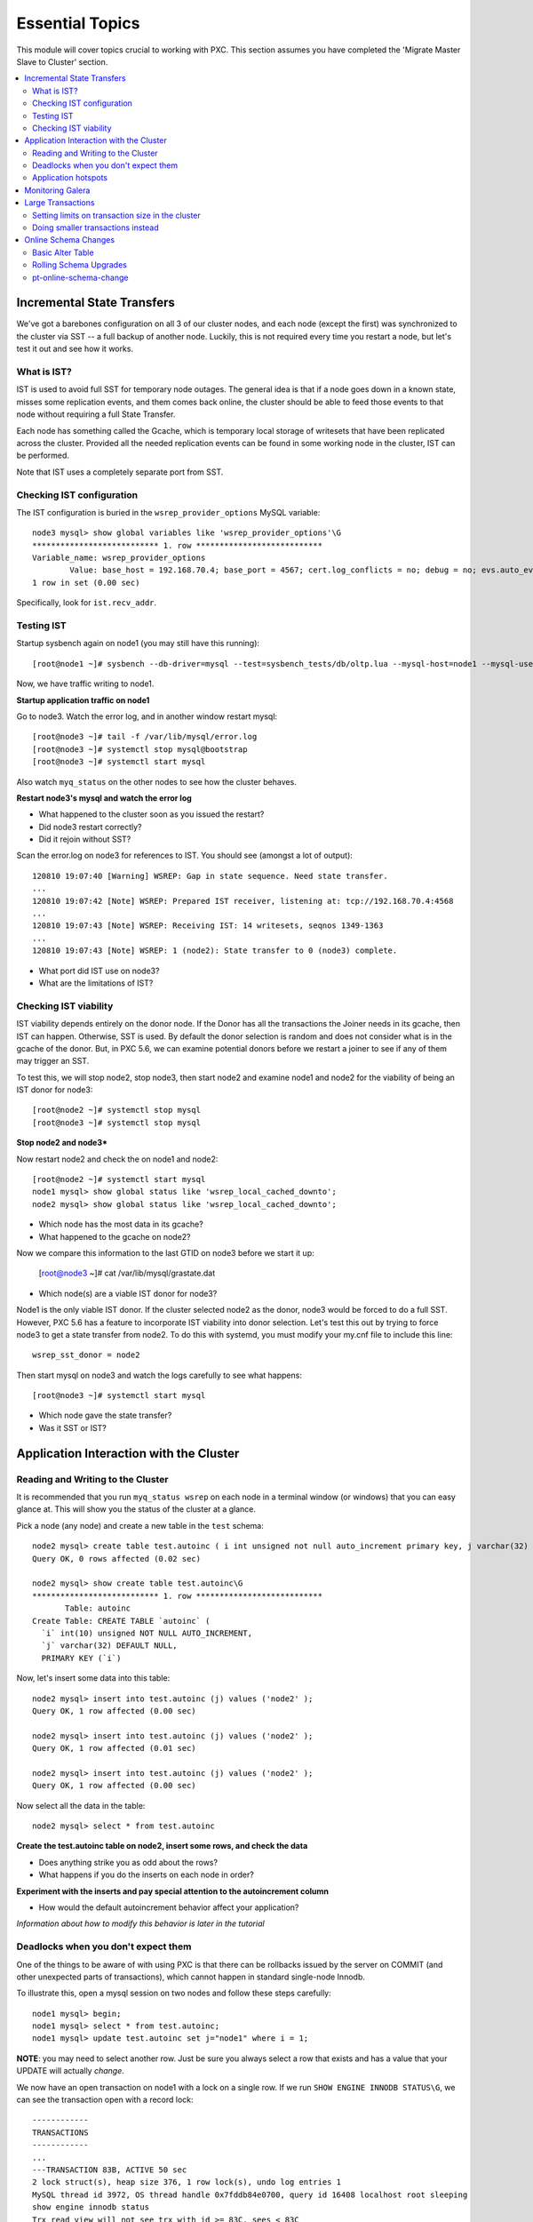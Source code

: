 Essential Topics
=========================================

This module will cover topics crucial to working with PXC.  This section assumes you have completed the 'Migrate Master Slave to Cluster' section.

.. contents:: 
   :backlinks: entry
   :local:


Incremental State Transfers
-----------------------------

We've got a barebones configuration on all 3 of our cluster nodes, and each node (except the first) was synchronized to the cluster via SST -- a full backup of another node.  Luckily, this is not required every time you restart a node, but let's test it out and see how it works.  

What is IST?
~~~~~~~~~~~~~~~~~~~~~~~~~

IST is used to avoid full SST for temporary node outages.  The general idea is that if a node goes down in a known state, misses some replication events, and them comes back online, the cluster should be able to feed those events to that node without requiring a full State Transfer.  

Each node has something called the Gcache, which is temporary local storage of writesets that have been replicated across the cluster.  Provided all the needed replication events can be found in some working node in the cluster, IST can be performed.  

Note that IST uses a completely separate port from SST.  

Checking IST configuration
~~~~~~~~~~~~~~~~~~~~~~~~~

The IST configuration is buried in the ``wsrep_provider_options`` MySQL variable::

	node3 mysql> show global variables like 'wsrep_provider_options'\G
	*************************** 1. row ***************************
	Variable_name: wsrep_provider_options
	        Value: base_host = 192.168.70.4; base_port = 4567; cert.log_conflicts = no; debug = no; evs.auto_evict = 0; evs.causal_keepalive_period = PT1S; evs.debug_log_mask = 0x1; evs.delay_margin = PT1S; evs.delayed_keep_period = PT30S; evs.inactive_check_period = PT0.5S; evs.inactive_timeout = PT15S; evs.info_log_mask = 0; evs.install_timeout = PT7.5S; evs.join_retrans_period = PT1S; evs.keepalive_period = PT1S; evs.max_install_timeouts = 3; evs.send_window = 4; evs.stats_report_period = PT1M; evs.suspect_timeout = PT5S; evs.use_aggregate = true; evs.user_send_window = 2; evs.version = 0; evs.view_forget_timeout = P1D; gcache.dir = /var/lib/mysql/; gcache.keep_pages_size = 0; gcache.mem_size = 0; gcache.name = /var/lib/mysql//galera.cache; gcache.page_size = 128M; gcache.size = 128M; gcs.fc_debug = 0; gcs.fc_factor = 1.0; gcs.fc_limit = 16; gcs.fc_master_slave = no; gcs.max_packet_size = 64500; gcs.max_throttle = 0.25; gcs.recv_q_hard_limit = 9223372036854775807; gcs.recv_q_soft_limit = 0.25; gcs.sync_donor = no; gmcast.listen_addr = tcp://0.0.0.0:4567; gmcast.mcast_addr = ; gmcast.mcast_ttl = 1; gmcast.peer_timeout = PT3S; gmcast.segment = 0; gmcast.time_wait = PT5S; gmcast.version = 0; ist.recv_addr = 192.168.70.4; pc.announce_timeout = PT3S; pc.checksum = false; pc.ignore_quorum = false; pc.ignore_sb = false; pc.linger = PT20S; pc.npvo = false; pc.recovery = true; pc.version = 0; pc.wait_prim = true; pc.wait_prim_timeout = P30S; pc.weight = 1; protonet.backend = asio; protonet.version = 0; repl.causal_read_timeout = PT30S; repl.commit_order = 3; repl.key_format = FLAT8; repl.max_ws_size = 2147483647; repl.proto_max = 6; socket.checksum = 2;
	1 row in set (0.00 sec)

Specifically, look for ``ist.recv_addr``.


Testing IST
~~~~~~~~~~~~~~~~~~~~~~~~~

Startup sysbench again on node1 (you may still have this running)::

	[root@node1 ~]# sysbench --db-driver=mysql --test=sysbench_tests/db/oltp.lua --mysql-host=node1 --mysql-user=test --mysql-password=test --mysql-db=test --oltp-table-size=250000 --report-interval=1 --max-requests=0 --tx-rate=10 run | grep tps

Now, we have traffic writing to node1.  

**Startup application traffic on node1**

Go to node3.  Watch the error log, and in another window restart mysql::

	[root@node3 ~]# tail -f /var/lib/mysql/error.log
	[root@node3 ~]# systemctl stop mysql@bootstrap
	[root@node3 ~]# systemctl start mysql
	

Also watch ``myq_status`` on the other nodes to see how the cluster behaves.

**Restart node3's mysql and watch the error log**

- What happened to the cluster soon as you issued the restart?
- Did node3 restart correctly?
- Did it rejoin without SST?

Scan the error.log on node3 for references to IST.  You should see (amongst a lot of output)::

	120810 19:07:40 [Warning] WSREP: Gap in state sequence. Need state transfer.
	...
	120810 19:07:42 [Note] WSREP: Prepared IST receiver, listening at: tcp://192.168.70.4:4568
	...
	120810 19:07:43 [Note] WSREP: Receiving IST: 14 writesets, seqnos 1349-1363
	...
	120810 19:07:43 [Note] WSREP: 1 (node2): State transfer to 0 (node3) complete.

- What port did IST use on node3?
- What are the limitations of IST?


Checking IST viability
~~~~~~~~~~~~~~~~~~~~~~~~~~

IST viability depends entirely on the donor node.  If the Donor has all the transactions the Joiner needs in its gcache, then IST can happen.  Otherwise, SST is used.  By default the donor selection is random and does not consider what is in the gcache of the donor.  But, in PXC 5.6, we can examine potential donors before we restart a joiner to see if any of them may trigger an SST.

To test this, we will stop node2, stop node3, then start node2 and examine node1 and node2 for the viability of being an IST donor for node3::

	[root@node2 ~]# systemctl stop mysql
	[root@node3 ~]# systemctl stop mysql

**Stop node2 and node3***

Now restart node2 and check the on node1 and node2::

	[root@node2 ~]# systemctl start mysql
	node1 mysql> show global status like 'wsrep_local_cached_downto';
	node2 mysql> show global status like 'wsrep_local_cached_downto';
	
- Which node has the most data in its gcache?  
- What happened to the gcache on node2?

Now we compare this information to the last GTID on node3 before we start it up:

	[root@node3 ~]# cat /var/lib/mysql/grastate.dat

- Which node(s) are a viable IST donor for node3?

Node1 is the only viable IST donor. If the cluster selected node2 as the donor, node3 would be forced to do a full SST.  However, PXC 5.6 has a feature to incorporate IST viability into donor selection.  Let's test this out by trying to force node3 to get a state transfer from node2.  To do this with systemd, you must modify your my.cnf file to include this line::

	wsrep_sst_donor = node2

Then start mysql on node3 and watch the logs carefully to see what happens::

	[root@node3 ~]# systemctl start mysql

- Which node gave the state transfer?
- Was it SST or IST?

Application Interaction with the Cluster
----------------------------------------

Reading and Writing to the Cluster
~~~~~~~~~~~~~~~~~~~~~~~~~~~~~~~~~~~~~

It is recommended that you run ``myq_status wsrep`` on each node in a terminal window (or windows) that you can easy glance at.  This will show you the status of the cluster at a glance.  

Pick a node (any node) and create a new table in the ``test`` schema::

	node2 mysql> create table test.autoinc ( i int unsigned not null auto_increment primary key, j varchar(32) );
	Query OK, 0 rows affected (0.02 sec)

	node2 mysql> show create table test.autoinc\G
	*************************** 1. row ***************************
	       Table: autoinc
	Create Table: CREATE TABLE `autoinc` (
	  `i` int(10) unsigned NOT NULL AUTO_INCREMENT,
	  `j` varchar(32) DEFAULT NULL,
	  PRIMARY KEY (`i`)

Now, let's insert some data into this table::

	node2 mysql> insert into test.autoinc (j) values ('node2' );
	Query OK, 1 row affected (0.00 sec)

	node2 mysql> insert into test.autoinc (j) values ('node2' );
	Query OK, 1 row affected (0.01 sec)

	node2 mysql> insert into test.autoinc (j) values ('node2' );
	Query OK, 1 row affected (0.00 sec)

Now select all the data in the table::

	node2 mysql> select * from test.autoinc

**Create the test.autoinc table on node2, insert some rows, and check the data**
	
- Does anything strike you as odd about the rows?
- What happens if you do the inserts on each node in order?

**Experiment with the inserts and pay special attention to the autoincrement column**

- How would the default autoincrement behavior affect your application?

*Information about how to modify this behavior is later in the tutorial* 


Deadlocks when you don't expect them
~~~~~~~~~~~~~~~~~~~~~~~~~~~~~~~~~~~~~

One of the things to be aware of with using PXC is that there can be rollbacks issued by the server on COMMIT (and other unexpected parts of transactions), which cannot happen in standard single-node Innodb.

To illustrate this, open a mysql session on two nodes and follow these steps carefully::

	node1 mysql> begin;
	node1 mysql> select * from test.autoinc;
	node1 mysql> update test.autoinc set j="node1" where i = 1;

**NOTE**: you may need to select another row.  Just be sure you always select a row that exists and has a value that your UPDATE will actually *change*.

We now have an open transaction on node1 with a lock on a single row.  If we run ``SHOW ENGINE INNODB STATUS\G``, we can see the transaction open with a record lock::

	------------
	TRANSACTIONS
	------------
	...
	---TRANSACTION 83B, ACTIVE 50 sec
	2 lock struct(s), heap size 376, 1 row lock(s), undo log entries 1
	MySQL thread id 3972, OS thread handle 0x7fddb84e0700, query id 16408 localhost root sleeping
	show engine innodb status
	Trx read view will not see trx with id >= 83C, sees < 83C
	TABLE LOCK table `test`.`autoinc` trx id 83B lock mode IX
	RECORD LOCKS space id 0 page no 823 n bits 72 index `PRIMARY` of table `test`.`autoinc` trx id 83B lock_mode X locks rec but not gap

**Open a non-autocommit transaction on node1 and update a row in the test.autoinc table, but do not commit**


While the transaction is still open, go try to modify the row on another node::

	node3 mysql> begin;
	node3 mysql> select * from test.autoinc;
	node3 mysql> update test.autoinc set j="node3" where i=1;
	node3 mysql> commit;

**Do the same thing on node3, but set j to a different value, and commit**

- Does the transaction succeed?
- What is the value of that record on node3?  Was it set correctly?

This commit succeeded!  On standard Innodb, this should have blocked waiting for the row lock to be released by the first transaction.  Let's go back and see what happens if we try to commit on node1::

	node1 mysql> commit;

**Commit on node1**

- What happens on node1?
- What is the value of j in the row on node1?

We get a deadlock on node1, in spite of it being the first transaction to open a record lock.  

- Retry these steps, but instead of a ``commit`` on node1, do another select.  What is the result?
- Retry these steps, but instead of two separate nodes, execute them in different sessions on the same node.  What is the result?
- Imagine this is your production environment and you are seeing these deadlocks.  How would you troubleshoot this?
- Does the deadlock show up in ``SHOW ENGINE INNODB STATUS``?

**Experiment further with this behavior until you understand it**


Application hotspots
~~~~~~~~~~~~~~~~~~~~~~

The more your application updates a small subset of your data, the more likely the above conflicts will happen.  

First, let's setup a test so we can see when these deadlocks happen.  There is monitoring available in ``myq_status``` that you can use to see when these deadlocks occur.  They are in the 'Conflct' column, entitled 'lcf' and 'bfa' for "Local Certification failures" and "Brute force aborts", respectively.  For a full description of what those mean, read `this blog post. <http://www.mysqlperformanceblog.com/2012/11/26/realtime-stats-to-pay-attention-to-in-percona-xtradb-cluster-and-galera>`_.

Startup ``myq_status`` on two of your nodes and check those columns.  On the same two nodes, startup sysbench::

	 sysbench --db-driver=mysql --test=sysbench_tests/db/update_index.lua --mysql-user=test --mysql-password=test --mysql-db=test --oltp-table-size=250000 --report-interval=1 --max-requests=0 --tx-rate=10 run | grep tps

*note that I removed the --mysql-host option -- this defaults to the local server**

**Start sysbench on two nodes and monitor with myq_status**

- How many lcf's and bfa's do you see?

It is most likely the case that you don't see any.  This sysbench is doing writes spread out across all 250k rows in a single table.  As these conflicts happen more readily with a smaller working set, simply re-start sysbench with a smaller ``--oltp-table-size``::

	sysbench --test=sysbench_tests/db/update_index.lua \
	--mysql-user=test --mysql-db=test \
	--oltp-table-size=25000 --report-interval=1 --max-requests=0 \
	--tx-rate=10 run | grep tps

*Note: there should be no need to do a sysbench cleanup and prepare*

**Keep decreasing the table size in sysbench until you see some bfas**

- What working set did you need to reduce the test to until you started seeing brute force aborts?
- What is more common?  BFA or LCF?

If you check the sysbench command line more closely, you'll see a ``--tx-rate`` option.  This is limiting the speed of the sysbench test to 10 transactions per second.  Let's remove that and see how it affects the conflict rate.  Note that this will increase the CPU utilization on your system, so you probably don't want to leave it running very long::

	sysbench --test=sysbench_tests/db/update_index.lua \
	--mysql-user=test --mysql-db=test \
	--oltp-table-size=2500 --report-interval=1 --max-requests=0 \
	run | grep tps

At this point you should be getting bfas regularly.  Keep reducing the table size until you see some lcfs. It may take a while to see an lcf.


**Remove the tx-rate option and keep reducing the working set until you see at least one lcf**

- What does it take to get an lcf?
- Why are lcfs so much less common than bfas (at least in this environment)?

**Do a rolling restart once you are done with this exercise to reset your settings back to the defaults**


Monitoring Galera
-------------------

We've already been using ``myq_status`` to check Galera status.  It pulls data from::

	mysql> SHOW GLOBAL VARIABLES LIKE 'wsrep%';
	mysql> SHOW GLOBAL STATUS LIKE 'wsrep%';

Feel free to use the documentation for these `settings<http://www.percona.com/doc/percona-xtradb-cluster/5.5/wsrep-system-index.html>`_ and `status variables<http://www.percona.com/doc/percona-xtradb-cluster/5.5/wsrep-status-index.html>`_.


**Run those commands on a node (or nodes) in your cluster and try to see how they line up with myq_status**


Large Transactions
-----------------------

Large transactions (transactions modifying a large set of data) are problematic for Galera.  Let's see it in action.  Restart the original sysbench on node1::

	[root@node1 ~]# run_sysbench_oltp.sh
	
**Restart a rate limited sysbench on node1**

Create a copy of our test table with data from the original table::

	node2 mysql> create table test.foo like test.sbtest1;	
	node2 mysql> insert into test.foo select * from test.sbtest1;

The second statement is a single transaction copying the entirety of test.sbtest1 to test.foo.  Observe the behavior of the application as well as myq_status stats on all nodes while it runs and replicates to the cluster.


Setting limits on transaction size in the cluster
~~~~~~~~~~~~~~~~~~~~~~~~~~~~~~~~~~~~~~~~~~~~~~~~~

It is possible to limit the size of allowable transactions in a cluster.  These settings are::

	node2 mysql> show global variables like 'wsrep_max%';
	+-------------------+------------+
	| Variable_name     | Value      |
	+-------------------+------------+
	| wsrep_max_ws_rows | 131072     |
	| wsrep_max_ws_size | 1073741824 |
	+-------------------+------------+
	2 rows in set (0.04 sec)

Let's experiment with them and try to prevent large transactions on our cluster::

	node2 mysql> set global wsrep_max_ws_rows=10000;
	node2 mysql> truncate table test.foo; insert into test.foo select * from test.sbtest1;

- Does it have any effect?

	node2 mysql> set global wsrep_max_ws_size=10000000;
	node2 mysql> truncate table test.foo; insert into test.foo select * from test.sbtest1;

- Does it have any effect?


Doing smaller transactions instead
~~~~~~~~~~~~~~~~~~~~~~~~~~~~~~~~~~

Avoiding large transactions is often something that requires modifying the application.  In our example above, we could have used pt-archiver in the Percona toolkit as an alternative way to get a copy of the data from one table to another.  Let's try it::

	node2 mysql> truncate test.foo;
	[root@node2 ~]# pt-archiver --source D=test,t=sbtest1 --dest D=test,t=foo --no-delete --where 1=1 --progress=1000 --txn-size=500
	
If you have large transactions in your application, it's important to break them into smaller ones.  


Online Schema Changes
-----------------------

It's important to know how to make schema changes within the cluster.  Restart the original sysbench on node1::

	[root@node1 ~]# run_sysbench_oltp.sh

**Restart a rate limited sysbench on node1**


Basic Alter Table
~~~~~~~~~~~~~~~~~~~~

Now that we have a basic workload running, let's see the effect of altering that table. Note that we will be using the `Total Order Isolation <http://www.codership.com/wiki/doku.php?id=rolling_schema_upgrade#total_order_isolation_toi>`_ default setting for Galera.  

In another window, run an ALTER TABLE on test.sbtest1::

	node1 mysql> alter table test.sbtest1 add column `m` varchar(32);

**Add an extra column to test.sbtest1 on node1**

- How is our application affected by this change? (i.e., What happens to the tps that sysbench is reporting?)


Now, let's go to node2 and do a similar operation::

	node2 mysql> alter table test.sbtest1 add column `n` varchar(32);

**Add an extra column to test.sbtest1 on node2**

- Does running the command from another node make a difference?


Now let's run the ALTER on the new table we created above::

	node2 mysql> alter table test.foo add column `o` varchar(32);

**Alter test.foo**

- How long does the alter take?
- How long is sysbench blocked for?  Why?


Rolling Schema Upgrades
~~~~~~~~~~~~~~~~~~~~~~~~~~

Galera provides a `Rolling Schema Upgrade  <http://www.codership.com/wiki/doku.php?id=rolling_schema_upgrade>`_ setting to allow you to avoid globally locking the cluster on a schema change.  Let's try it out, set this global variable on the node we will modify::

	node2 mysql> set global wsrep_OSU_method='RSU';

Add another column to ``test.foo`` (the table that sysbench is *not* modifying)::

	node2 mysql> alter table test.foo add column `p` varchar(32);

**Set wsrep_OSU_method to RSU and add another column to test.foo on node2**

- What is the effect on our live workload?

Add a column on ``test.sbtest``, but on node2::

	node2 mysql> alter table test.sbtest1 add column `q` varchar(32);

**Add another column to test.sbtest1 on node2**

- What is the effect on our live workload?
- How do we need to propagate this change around our cluster?  How can we do it without stopping our application?


Finally, let's drop a column on ``test.sbtest1`` that sysbench is using (you may want to watch myq_status while you do this)::

	node2 mysql> alter table test.sbtest1 drop column `c`;

**Drop column `c` from test.sbtest1 on node2**

- What happened to node2?
- How did it affect the application workload?
- What is the limitation of using the Rolling Schema Upgrade feature?

**Restart mysql on node2 to trigger SST**


pt-online-schema-change
~~~~~~~~~~~~~~~~~~~~~~~~~~~~~~~~~~~~~~~~

This is not a tutorial on `pt-online-schema-change <http://www.percona.com/doc/percona-toolkit/pt-online-schema-change.html>`_, but let's illustrate that it works with PXC.

First, set the ``wsrep_OSU_method`` back to TOI (the default) on all nodes (it probably already is if node2 had to be restarted)::

	node2 mysql> set global wsrep_OSU_method='TOI';

Now, let's do our schema change fully non-blocking::

	[root@node2 ~]# pt-online-schema-change --alter "add column z varchar(32)" D=test,t=sbtest1 --execute

**Run pt-osc from node2**

- Does this work?  If not, why? (hint: check for Conflicts)
- What can make it work in this case? (`hint<http://www.percona.com/doc/percona-toolkit/2.2/pt-online-schema-change.html#cmdoption-pt-online-schema-change--tries>`_)

**Make necessary adjustments to get the pt-osc completed**

  Here's the solution to increase how often row copying retries::

	pt-online-schema-change --alter "add column z varchar(32)" D=test,t=sbtest1 --execute --tries=copy_rows:1000:0.5